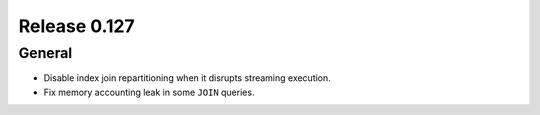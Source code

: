 =============
Release 0.127
=============

General
-------

* Disable index join repartitioning when it disrupts streaming execution.
* Fix memory accounting leak in some ``JOIN`` queries.
